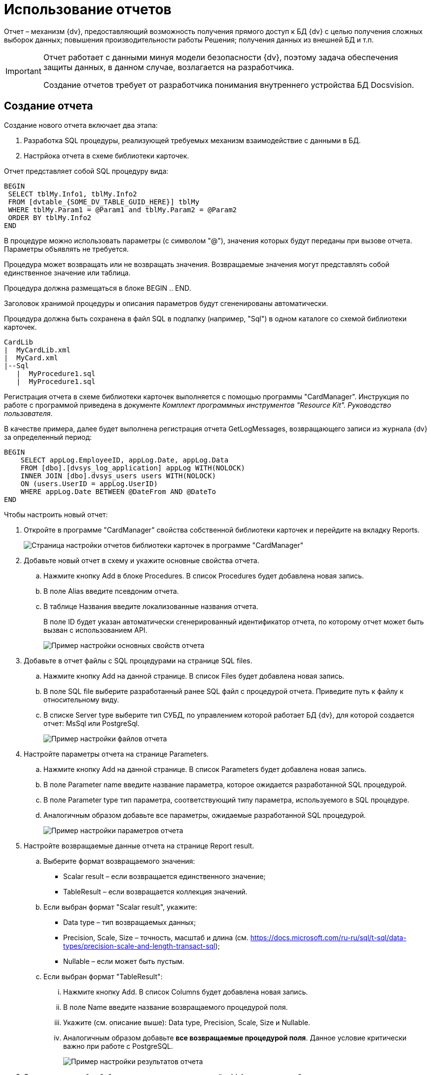 = Использование отчетов

Отчет – механизм {dv}, предоставляющий возможность получения прямого доступ к БД {dv} с целью получения сложных выборок данных; повышения производительности работы Решения; получения данных из внешней БД и т.п.

[IMPORTANT]
====
Отчет работает с данными минуя модели безопасности {dv}, поэтому задача обеспечения защиты данных, в данном случае, возлагается на разработчика.

Создание отчетов требует от разработчика понимания внутреннего устройства БД Docsvision.
====

== Создание отчета

Создание нового отчета включает два этапа:

. Разработка SQL процедуры, реализующей требуемых механизм взаимодействие с данными в БД.
. Настрйока отчета в схеме библиотеки карточек.

Отчет представляет собой SQL процедуру вида:

[source,pre,codeblock]
----
BEGIN
 SELECT tblMy.Info1, tblMy.Info2
 FROM [dvtable_{SOME_DV_TABLE_GUID_HERE}] tblMy
 WHERE tblMy.Param1 = @Param1 and tblMy.Param2 = @Param2
 ORDER BY tblMy.Info2
END
----

В процедуре можно использовать параметры (с символом "@"), значения которых будут переданы при вызове отчета. Параметры объявлять не требуется.

Процедура может возвращать или не возвращать значения. Возвращаемые значения могут представлять собой единственное значение или таблица.

Процедура должна размещаться в блоке BEGIN .. END.

Заголовок хранимой процедуры и описания параметров будут сгененированы автоматически.

Процедура должна быть сохранена в файл SQL в подпапку (например, "Sql") в одном каталоге со схемой библиотеки карточек.

[source,pre,codeblock]
----
CardLib
|  MyCardLib.xml
|  MyCard.xml
|--Sql
   |  MyProcedure1.sql
   |  MyProcedure1.sql
----

Регистрация отчета в схеме библиотеки карточек выполняется с помощью программы "CardManager". Инструкция по работе с программой приведена в документе _Комплект программных инструментов "Resource Kit". Руководство пользователя_.

В качестве примера, далее будет выполнена регистрация отчета GetLogMessages, возвращающего записи из журнала {dv} за определенный период:

[source,pre,codeblock]
----
BEGIN
    SELECT appLog.EmployeeID, appLog.Date, appLog.Data
    FROM [dbo].[dvsys_log_application] appLog WITH(NOLOCK)
    INNER JOIN [dbo].dvsys_users users WITH(NOLOCK)
    ON (users.UserID = appLog.UserID)
    WHERE appLog.Date BETWEEN @DateFrom AND @DateTo
END 
----

Чтобы настроить новый отчет:

. Откройте в программе "CardManager" свойства собственной библиотеки карточек и перейдите на вкладку Reports.
+
image::cardManagerReports.png[Страница настройки отчетов библиотеки карточек в программе "CardManager"]
. Добавьте новый отчет в схему и укажите основные свойства отчета.
[loweralpha]
.. Нажмите кнопку Add в блоке Procedures. В список Procedures будет добавлена новая запись.
.. В поле Alias введите псевдоним отчета.
.. В таблице Названия введите локализованные названия отчета.
+
В поле ID будет указан автоматически сгенерированный идентификатор отчета, по которому отчет может быть вызван с использованием API.
+
image::cardManagerReportsBaseConf.png[Пример настройки основных свойств отчета]
. Добавьте в отчет файлы с SQL процедурами на странице SQL files.
[loweralpha]
.. Нажмите кнопку Add на данной странице. В список Files будет добавлена новая запись.
.. В поле SQL file выберите разработанный ранее SQL файл с процедурой отчета. Приведите путь к файлу к относительному виду.
.. В списке Server type выберите тип СУБД, по управлением которой работает БД {dv}, для которой создается отчет: MsSql или PostgreSql.
+
image::cardManagerReportsFileConf.png[Пример настройки файлов отчета]
. Настройте параметры отчета на странице Parameters.
[loweralpha]
.. Нажмите кнопку Add на данной странице. В список Parameters будет добавлена новая запись.
.. В поле Parameter name введите название параметра, которое ожидается разработанной SQL процедурой.
.. В поле Parameter type тип параметра, соответствующий типу параметра, используемого в SQL процедуре.
.. Аналогичным образом добавьте все параметры, ожидаемые разработанной SQL процедурой.
+
image::cardManagerReportsParamConf.png[Пример настройки параметров отчета]
. Настройте возвращаемые данные отчета на странице Report result.
[loweralpha]
.. Выберите формат возвращаемого значения:
* Scalar result – если возвращается единственного значение;
* TableResult – если возвращается коллекция значений.
.. Если выбран формат "Scalar result", укажите:
* Data type – тип возвращаемых данных;
* Precision, Scale, Size – точность, масштаб и длина (см. https://docs.microsoft.com/ru-ru/sql/t-sql/data-types/precision-scale-and-length-transact-sql);
* Nullable – если может быть пустым.
.. Если выбран формат "TableResult":
[lowerroman]
... Нажмите кнопку Add. В список Columns будет добавлена новая запись.
... В поле Name введите название возвращаемого процедурой поля.
... Укажите (см. описание выше): Data type, Precision, Scale, Size и Nullable.
... Аналогичным образом добавьте *все возвращаемые процедурой поля*. Данное условие критически важно при работе с PostgreSQL.
+
image::cardManagerReportsResultConf.png[Пример настройки результатов отчета]
. Сохраните настройки библиотеки карточек и загрузите её в {dv} стандартным образом.
. Перезапустите сервер Docsvision.

== Вызов отчета

Для работы с отчетами API {dv} предоставляет менеджер отчетов типа xref:api/DocsVision/Platform/ObjectManager/ReportManager_CL.adoc[ReportManager].

Все отчеты содержатся в поле Reports класса ReportManager. Получить требуемый отчет можно по его идентификатору, который был присвоен в схеме библиотеки карточек:

[source,pre,codeblock]
----
var report = userSession.ReportManager.Reports[Guid.Parse("886d96f1-e92f-44aa-b22d-9b324aeb5abc")];
----

Значения параметров отчета устанавливаются в поле Parameters:

[source,pre,codeblock]
----
report.Parameters["DateFrom"].Value = DateTime.Parse("01.01.2012");
report.Parameters["DateTo"].Value = DateTime.Parse("01.01.2019");
----

Выполнение отчета запускается методом report.GetData(), который возвращает набор строк с результатами выполнения.

Следующий код демонстрирует пример вызова разработанного отчета с отображением записей журнала {dv} в консоли.

[source,csharp]
----
// Получение отчета с идентификатором 886d96f1-e92f-44aa-b22d-9b324aeb5abc
var report = userSession.ReportManager.Reports[Guid.Parse("886d96f1-e92f-44aa-b22d-9b324aeb5abc")];

// Заполнения параметров отчета (начальной и конечной даты выборки)
report.Parameters["DateFrom"].Value = DateTime.Parse("01.01.2012");
report.Parameters["DateTo"].Value = DateTime.Parse("01.01.2019");

// Выполнение отчета
InfoRowCollection results = report.GetData();

// Отображение результатов выполнения отчета в консоли
foreach (InfoRow result in results)
{
  Console.WriteLine("{0} | {1} | {2}", result["EmployeeID"].ToString(),result["Date"].ToString(), result["Data"].ToString());
}
----

Способ отображения данных отчета в пользовательском интерфейсе реализуется разработчиком самостоятельно.

== См. также

* xref:development-manual/dm_numerators.adoc[Работа с нумераторами]
